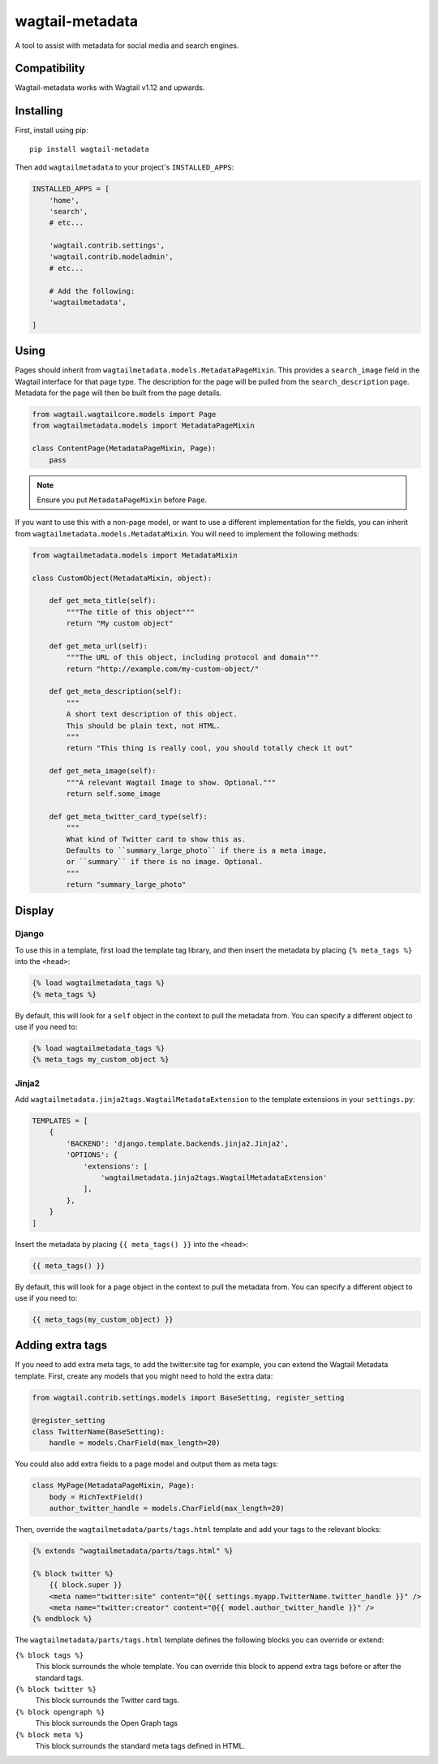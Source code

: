 ===============
wagtail-metadata
===============

A tool to assist with metadata for social media and search engines.

Compatibility
==========

Wagtail-metadata works with Wagtail v1.12 and upwards.

Installing
==========

First, install using pip::

    pip install wagtail-metadata

Then add ``wagtailmetadata`` to your project's ``INSTALLED_APPS``:

.. code-block:: python

    INSTALLED_APPS = [
        'home',
        'search',
        # etc...

        'wagtail.contrib.settings',
        'wagtail.contrib.modeladmin',
        # etc...

        # Add the following:
        'wagtailmetadata',

    ]

Using
=====

Pages should inherit from ``wagtailmetadata.models.MetadataPageMixin``.
This provides a ``search_image`` field in the Wagtail interface for that page type.
The description for the page will be pulled from the ``search_description`` page.
Metadata for the page will then be built from the page details.


.. code-block:: python

    from wagtail.wagtailcore.models import Page
    from wagtailmetadata.models import MetadataPageMixin

    class ContentPage(MetadataPageMixin, Page):
        pass

.. note::

    Ensure you put ``MetadataPageMixin`` before ``Page``.

If you want to use this with a non-page model,
or want to use a different implementation for the fields,
you can inherit from ``wagtailmetadata.models.MetadataMixin``.
You will need to implement the following methods:

.. code-block:: python

    from wagtailmetadata.models import MetadataMixin

    class CustomObject(MetadataMixin, object):

        def get_meta_title(self):
            """The title of this object"""
            return "My custom object"

        def get_meta_url(self):
            """The URL of this object, including protocol and domain"""
            return "http://example.com/my-custom-object/"

        def get_meta_description(self):
            """
            A short text description of this object.
            This should be plain text, not HTML.
            """
            return "This thing is really cool, you should totally check it out"

        def get_meta_image(self):
            """A relevant Wagtail Image to show. Optional."""
            return self.some_image

        def get_meta_twitter_card_type(self):
            """
            What kind of Twitter card to show this as.
            Defaults to ``summary_large_photo`` if there is a meta image,
            or ``summary`` if there is no image. Optional.
            """
            return "summary_large_photo"


Display
=======

Django
------

To use this in a template, first load the template tag library,
and then insert the metadata by placing ``{% meta_tags %}`` into the ``<head>``:

.. code-block:: html+django

    {% load wagtailmetadata_tags %}
    {% meta_tags %}

By default, this will look for a ``self`` object in the context to pull the metadata from.
You can specify a different object to use if you need to:

.. code-block:: html+django

    {% load wagtailmetadata_tags %}
    {% meta_tags my_custom_object %}

Jinja2
------

Add ``wagtailmetadata.jinja2tags.WagtailMetadataExtension`` to the template extensions
in your ``settings.py``:

.. code-block:: python

    TEMPLATES = [
        {
            'BACKEND': 'django.template.backends.jinja2.Jinja2',
            'OPTIONS': {
                'extensions': [
                    'wagtailmetadata.jinja2tags.WagtailMetadataExtension'
                ],
            },
        }
    ]

Insert the metadata by placing ``{{ meta_tags() }}`` into the ``<head>``:

.. code-block:: html

    {{ meta_tags() }}

By default, this will look for a ``page`` object in the context to pull the metadata from.
You can specify a different object to use if you need to:

.. code-block:: html

    {{ meta_tags(my_custom_object) }}

Adding extra tags
=================

If you need to add extra meta tags, to add the twitter:site tag for example,
you can extend the Wagtail Metadata template.
First, create any models that you might need to hold the extra data:

.. code-block:: python

    from wagtail.contrib.settings.models import BaseSetting, register_setting

    @register_setting
    class TwitterName(BaseSetting):
        handle = models.CharField(max_length=20)

You could also add extra fields to a page model and output them as meta tags:

.. code-block:: python

    class MyPage(MetadataPageMixin, Page):
        body = RichTextField()
        author_twitter_handle = models.CharField(max_length=20)

Then, override the ``wagtailmetadata/parts/tags.html`` template
and add your tags to the relevant blocks:

.. code-block:: html

    {% extends "wagtailmetadata/parts/tags.html" %}

    {% block twitter %}
        {{ block.super }}
        <meta name="twitter:site" content="@{{ settings.myapp.TwitterName.twitter_handle }}" />
        <meta name="twitter:creator" content="@{{ model.author_twitter_handle }}" />
    {% endblock %}

The ``wagtailmetadata/parts/tags.html`` template defines the following blocks
you can override or extend:

``{% block tags %}``
    This block surrounds the whole template.
    You can override this block to append extra tags before or after the standard tags.

``{% block twitter %}``
    This block surrounds the Twitter card tags.

``{% block opengraph %}``
    This block surrounds the Open Graph tags

``{% block meta %}``
    This block surrounds the standard meta tags defined in HTML.


